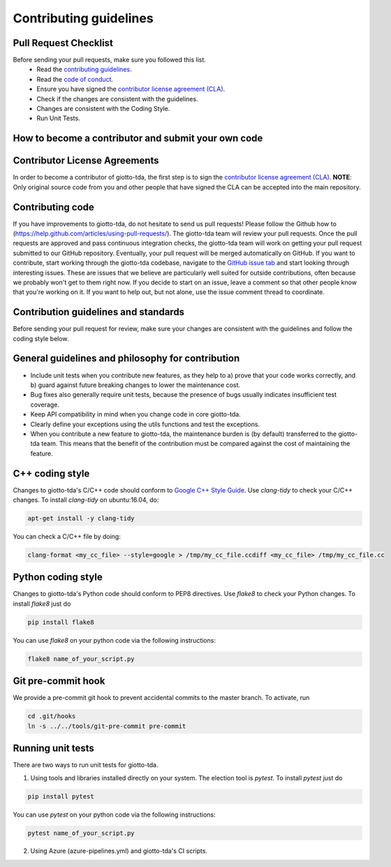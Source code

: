 Contributing guidelines
=======================

Pull Request Checklist
----------------------

Before sending your pull requests, make sure you followed this list.
  - Read the `contributing guidelines <https://github.com/giotto-ai/giotto-tda/blob/master/GOVERNANCE.rst>`_.
  - Read the `code of conduct <https://github.com/giotto-ai/giotto-tda/blob/master/CODE_OF_CONDUCT.rst>`_.
  - Ensure you have signed the `contributor license agreement (CLA) <https://cla-assistant.io/giotto-ai/giotto-tda>`_.
  - Check if the changes are consistent with the guidelines.
  - Changes are consistent with the Coding Style.
  - Run Unit Tests.

How to become a contributor and submit your own code
----------------------------------------------------

Contributor License Agreements
------------------------------

In order to become a contributor of giotto-tda, the first step is to sign the
`contributor license agreement (CLA) <https://cla-assistant.io/giotto-ai/giotto-tda>`_.
**NOTE**: Only original source code from you and other people that have signed
the CLA can be accepted into the main repository.

Contributing code
-----------------

If you have improvements to giotto-tda, do not hesitate to send us pull requests!
Please follow the Github how to (https://help.github.com/articles/using-pull-requests/).
The giotto-tda team will review your pull requests. Once the pull requests are approved and pass continuous integration checks, the
giotto-tda team will work on getting your pull request submitted to our GitHub
repository. Eventually, your pull request will be merged automatically on GitHub.
If you want to contribute, start working through the giotto-tda codebase,
navigate to the `GitHub issue tab <https://github.com/giotto-ai/giotto-tda/issues>`_
and start looking through interesting issues. These are issues that we believe
are particularly well suited for outside contributions, often because we
probably won't get to them right now. If you decide to start on an issue, leave
a comment so that other people know that you're working on it. If you want to
help out, but not alone, use the issue comment thread to coordinate.

Contribution guidelines and standards
-------------------------------------

Before sending your pull request for review, make sure your changes are
consistent with the guidelines and follow the coding style below.

General guidelines and philosophy for contribution
--------------------------------------------------

* Include unit tests when you contribute new features, as they help to
  a) prove that your code works correctly, and
  b) guard against future breaking changes to lower the maintenance cost.
* Bug fixes also generally require unit tests, because the presence of bugs
  usually indicates insufficient test coverage.
* Keep API compatibility in mind when you change code in core giotto-tda.
* Clearly define your exceptions using the utils functions and test the exceptions.
* When you contribute a new feature to giotto-tda, the maintenance burden is   
  (by default) transferred to the giotto-tda team. This means that the benefit   
  of the contribution must be compared against the cost of maintaining the   
  feature.

C++ coding style
----------------

Changes to giotto-tda's C/C++ code should conform to `Google C++ Style Guide <https://google.github.io/styleguide/cppguide.html>`_.
Use `clang-tidy` to check your C/C++ changes. To install `clang-tidy` on
ubuntu:16.04, do:


.. code-block:: bash

    apt-get install -y clang-tidy

You can check a C/C++ file by doing:

.. code-block:: bash

    clang-format <my_cc_file> --style=google > /tmp/my_cc_file.ccdiff <my_cc_file> /tmp/my_cc_file.cc

Python coding style
-------------------

Changes to giotto-tda's Python code should conform to PEP8 directives.
Use `flake8` to check your Python changes. To install `flake8` just do

.. code-block:: python

    pip install flake8

You can use `flake8` on your python code via the following instructions:

.. code-block:: python

    flake8 name_of_your_script.py

Git pre-commit hook
-------------------
We provide a pre-commit git hook to prevent accidental commits to the master branch. To activate, run

.. code-block:: bash

    cd .git/hooks
    ln -s ../../tools/git-pre-commit pre-commit

Running unit tests
------------------

There are two ways to run unit tests for giotto-tda.

1. Using tools and libraries installed directly on your system. The election tool is `pytest`. To install `pytest` just do

.. code-block:: python

    pip install pytest

You can use `pytest` on your python code via the following instructions:

.. code-block:: python

    pytest name_of_your_script.py

2. Using Azure (azure-pipelines.yml) and giotto-tda's CI scripts.
